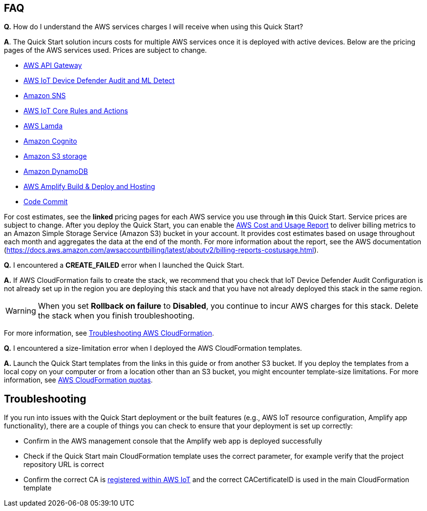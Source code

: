 // Add any tips or answers to anticipated questions.

== FAQ
*Q.*  How do I understand the AWS services charges I will receive when using this Quick Start?

*A*. The Quick Start solution incurs costs for multiple AWS services once it is deployed with active devices. Below are the pricing pages of the AWS services used. Prices are subject to change.

* https://aws.amazon.com/api-gateway/pricing/#REST_APIs[AWS API Gateway^]
* https://aws.amazon.com/iot-device-defender/pricing/[AWS IoT Device Defender Audit and ML Detect] 
* https://aws.amazon.com/sns/pricing/[Amazon SNS^] 
* https://aws.amazon.com/iot-core/pricing/[AWS IoT Core Rules and Actions^] 
* https://aws.amazon.com/lambda/pricing/[AWS Lamda^]
* https://aws.amazon.com/cognito/pricing/[Amazon Cognito^] 
* https://aws.amazon.com/s3/pricing/[Amazon S3 storage^] 
* https://aws.amazon.com/dynamodb/pricing/[Amazon DynamoDB^] 
* https://aws.amazon.com/amplify/pricing/[AWS Amplify Build & Deploy and Hosting^] 
* https://aws.amazon.com/codecommit/pricing/[Code Commit^] 

For cost estimates, see the *linked* pricing pages for each AWS service you use through *in* this Quick Start. 
Service prices are subject to change. After you deploy the Quick Start, you can enable 
the https://docs.aws.amazon.com/awsaccountbilling/latest/aboutv2/billing-reports-gettingstarted-turnonreports.html[AWS Cost and Usage Report^] to deliver billing metrics to an Amazon Simple Storage Service (Amazon S3) bucket in your account. It provides cost estimates based on usage throughout each month and aggregates the data at the end of the month. For more information about the report, see the AWS documentation (https://docs.aws.amazon.com/awsaccountbilling/latest/aboutv2/billing-reports-costusage.html).

*Q.* I encountered a *CREATE_FAILED* error when I launched the Quick Start.

*A.* If AWS CloudFormation fails to create the stack, we recommend that you check that IoT Device Defender Audit Configuration 
is not already set up in the region you are deploying this stack and that you have not already deployed this stack in the same region.

WARNING: When you set *Rollback on failure* to *Disabled*, you continue to incur AWS charges for this stack. Delete the stack when you finish troubleshooting.

For more information, see https://docs.aws.amazon.com/AWSCloudFormation/latest/UserGuide/troubleshooting.html[Troubleshooting AWS CloudFormation^].

*Q.* I encountered a size-limitation error when I deployed the AWS CloudFormation templates.

*A.* Launch the Quick Start templates from the links in this guide or from another S3 bucket. If you deploy the templates from a local copy on your computer or from a location other than an S3 bucket, you might encounter template-size limitations. For more information, see http://docs.aws.amazon.com/AWSCloudFormation/latest/UserGuide/cloudformation-limits.html[AWS CloudFormation quotas^].


== Troubleshooting

If you run into issues with the Quick Start deployment or the built features (e.g., AWS IoT resource configuration, Amplify app functionality), there are a couple of things you can check to ensure that your deployment is set up correctly:

* Confirm in the AWS management console that the Amplify web app is deployed successfully 
* Check if the Quick Start main CloudFormation template uses the correct parameter, for example verify that the project repository URL is correct
* Confirm the correct CA is  https://docs.aws.amazon.com/iot/latest/developerguide/register-CA-cert.html[registered within AWS IoT^] and the correct CACertificateID is used in the main CloudFormation template

